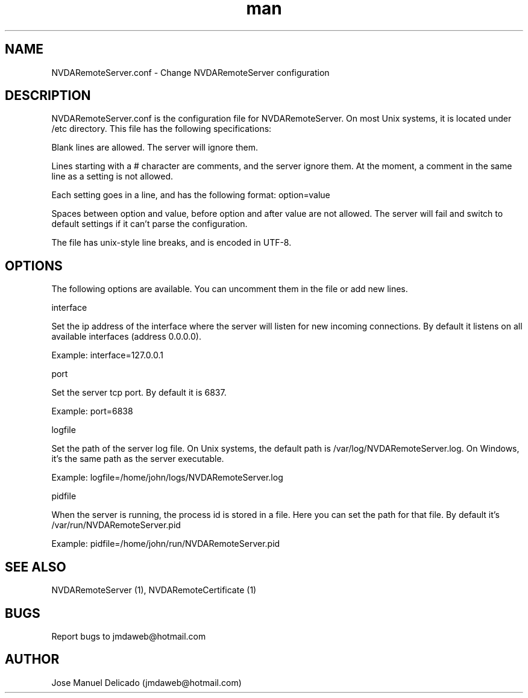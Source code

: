 .\" Manpage for NVDARemoteServer.
.\" Contact jmdaweb@hotmail.com to correct errors or typos.
.TH man 5 "09 Sep 2017" "1.5" "NVDARemoteServer.conf man page"
.SH NAME
NVDARemoteServer.conf \- Change NVDARemoteServer configuration
.SH DESCRIPTION
.P
NVDARemoteServer.conf is the configuration file for NVDARemoteServer. On most Unix systems, it is located under /etc directory. This file has the following specifications:
.P
Blank lines are allowed. The server will ignore them.
.P
Lines starting with a # character are comments, and the server ignore them. At the moment, a comment in the same line as a setting is not allowed.
.P
Each setting goes in a line, and has the following format: option=value
.P
Spaces between option and value, before option and after value are not allowed. The server will fail and switch to default settings if it can't parse the configuration.
.P
The file has unix-style line breaks, and is encoded in UTF\-8.
.SH OPTIONS
.P
The following options are available. You can uncomment them in the file or add new lines.
.P
interface
.P
Set the ip address of the interface where the server will listen for new incoming connections. By default it listens on all available interfaces (address 0.0.0.0).
.P
Example: interface=127.0.0.1
.P
port
.P
Set the server tcp port. By default it is 6837.
.P
Example: port=6838
.P
logfile
.P
Set the path of the server log file. On Unix systems, the default path is /var/log/NVDARemoteServer.log. On Windows, it's the same path as the server executable.
.P
Example: logfile=/home/john/logs/NVDARemoteServer.log
.P
pidfile
.P
When the server is running, the process id is stored in a file. Here you can set the path for that file. By default it's /var/run/NVDARemoteServer.pid
.P
Example: pidfile=/home/john/run/NVDARemoteServer.pid
.SH SEE ALSO
NVDARemoteServer (1), NVDARemoteCertificate (1)
.SH BUGS
Report bugs to jmdaweb@hotmail.com
.SH AUTHOR
Jose Manuel Delicado (jmdaweb@hotmail.com)